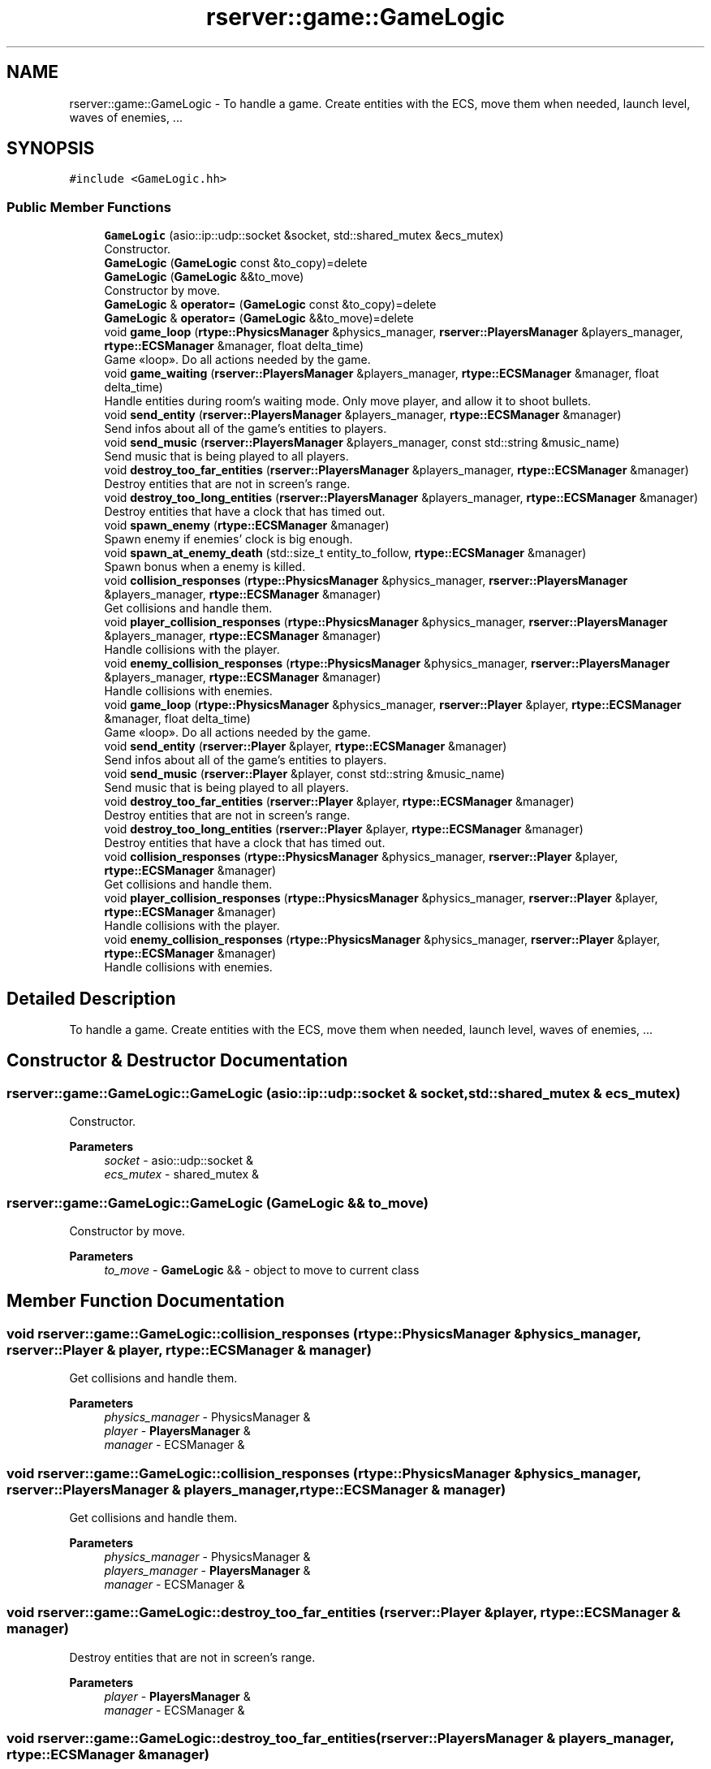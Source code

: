 .TH "rserver::game::GameLogic" 3 "Sat Jan 13 2024" "My Project" \" -*- nroff -*-
.ad l
.nh
.SH NAME
rserver::game::GameLogic \- To handle a game\&. Create entities with the ECS, move them when needed, launch level, waves of enemies, \&.\&.\&.  

.SH SYNOPSIS
.br
.PP
.PP
\fC#include <GameLogic\&.hh>\fP
.SS "Public Member Functions"

.in +1c
.ti -1c
.RI "\fBGameLogic\fP (asio::ip::udp::socket &socket, std::shared_mutex &ecs_mutex)"
.br
.RI "Constructor\&. "
.ti -1c
.RI "\fBGameLogic\fP (\fBGameLogic\fP const &to_copy)=delete"
.br
.ti -1c
.RI "\fBGameLogic\fP (\fBGameLogic\fP &&to_move)"
.br
.RI "Constructor by move\&. "
.ti -1c
.RI "\fBGameLogic\fP & \fBoperator=\fP (\fBGameLogic\fP const &to_copy)=delete"
.br
.ti -1c
.RI "\fBGameLogic\fP & \fBoperator=\fP (\fBGameLogic\fP &&to_move)=delete"
.br
.ti -1c
.RI "void \fBgame_loop\fP (\fBrtype::PhysicsManager\fP &physics_manager, \fBrserver::PlayersManager\fP &players_manager, \fBrtype::ECSManager\fP &manager, float delta_time)"
.br
.RI "Game «loop»\&. Do all actions needed by the game\&. "
.ti -1c
.RI "void \fBgame_waiting\fP (\fBrserver::PlayersManager\fP &players_manager, \fBrtype::ECSManager\fP &manager, float delta_time)"
.br
.RI "Handle entities during room's waiting mode\&. Only move player, and allow it to shoot bullets\&. "
.ti -1c
.RI "void \fBsend_entity\fP (\fBrserver::PlayersManager\fP &players_manager, \fBrtype::ECSManager\fP &manager)"
.br
.RI "Send infos about all of the game's entities to players\&. "
.ti -1c
.RI "void \fBsend_music\fP (\fBrserver::PlayersManager\fP &players_manager, const std::string &music_name)"
.br
.RI "Send music that is being played to all players\&. "
.ti -1c
.RI "void \fBdestroy_too_far_entities\fP (\fBrserver::PlayersManager\fP &players_manager, \fBrtype::ECSManager\fP &manager)"
.br
.RI "Destroy entities that are not in screen's range\&. "
.ti -1c
.RI "void \fBdestroy_too_long_entities\fP (\fBrserver::PlayersManager\fP &players_manager, \fBrtype::ECSManager\fP &manager)"
.br
.RI "Destroy entities that have a clock that has timed out\&. "
.ti -1c
.RI "void \fBspawn_enemy\fP (\fBrtype::ECSManager\fP &manager)"
.br
.RI "Spawn enemy if enemies' clock is big enough\&. "
.ti -1c
.RI "void \fBspawn_at_enemy_death\fP (std::size_t entity_to_follow, \fBrtype::ECSManager\fP &manager)"
.br
.RI "Spawn bonus when a enemy is killed\&. "
.ti -1c
.RI "void \fBcollision_responses\fP (\fBrtype::PhysicsManager\fP &physics_manager, \fBrserver::PlayersManager\fP &players_manager, \fBrtype::ECSManager\fP &manager)"
.br
.RI "Get collisions and handle them\&. "
.ti -1c
.RI "void \fBplayer_collision_responses\fP (\fBrtype::PhysicsManager\fP &physics_manager, \fBrserver::PlayersManager\fP &players_manager, \fBrtype::ECSManager\fP &manager)"
.br
.RI "Handle collisions with the player\&. "
.ti -1c
.RI "void \fBenemy_collision_responses\fP (\fBrtype::PhysicsManager\fP &physics_manager, \fBrserver::PlayersManager\fP &players_manager, \fBrtype::ECSManager\fP &manager)"
.br
.RI "Handle collisions with enemies\&. "
.ti -1c
.RI "void \fBgame_loop\fP (\fBrtype::PhysicsManager\fP &physics_manager, \fBrserver::Player\fP &player, \fBrtype::ECSManager\fP &manager, float delta_time)"
.br
.RI "Game «loop»\&. Do all actions needed by the game\&. "
.ti -1c
.RI "void \fBsend_entity\fP (\fBrserver::Player\fP &player, \fBrtype::ECSManager\fP &manager)"
.br
.RI "Send infos about all of the game's entities to players\&. "
.ti -1c
.RI "void \fBsend_music\fP (\fBrserver::Player\fP &player, const std::string &music_name)"
.br
.RI "Send music that is being played to all players\&. "
.ti -1c
.RI "void \fBdestroy_too_far_entities\fP (\fBrserver::Player\fP &player, \fBrtype::ECSManager\fP &manager)"
.br
.RI "Destroy entities that are not in screen's range\&. "
.ti -1c
.RI "void \fBdestroy_too_long_entities\fP (\fBrserver::Player\fP &player, \fBrtype::ECSManager\fP &manager)"
.br
.RI "Destroy entities that have a clock that has timed out\&. "
.ti -1c
.RI "void \fBcollision_responses\fP (\fBrtype::PhysicsManager\fP &physics_manager, \fBrserver::Player\fP &player, \fBrtype::ECSManager\fP &manager)"
.br
.RI "Get collisions and handle them\&. "
.ti -1c
.RI "void \fBplayer_collision_responses\fP (\fBrtype::PhysicsManager\fP &physics_manager, \fBrserver::Player\fP &player, \fBrtype::ECSManager\fP &manager)"
.br
.RI "Handle collisions with the player\&. "
.ti -1c
.RI "void \fBenemy_collision_responses\fP (\fBrtype::PhysicsManager\fP &physics_manager, \fBrserver::Player\fP &player, \fBrtype::ECSManager\fP &manager)"
.br
.RI "Handle collisions with enemies\&. "
.in -1c
.SH "Detailed Description"
.PP 
To handle a game\&. Create entities with the ECS, move them when needed, launch level, waves of enemies, \&.\&.\&. 
.SH "Constructor & Destructor Documentation"
.PP 
.SS "rserver::game::GameLogic::GameLogic (asio::ip::udp::socket & socket, std::shared_mutex & ecs_mutex)"

.PP
Constructor\&. 
.PP
\fBParameters\fP
.RS 4
\fIsocket\fP - asio::udp::socket & 
.br
\fIecs_mutex\fP - shared_mutex & 
.RE
.PP

.SS "rserver::game::GameLogic::GameLogic (\fBGameLogic\fP && to_move)"

.PP
Constructor by move\&. 
.PP
\fBParameters\fP
.RS 4
\fIto_move\fP - \fBGameLogic\fP && - object to move to current class 
.RE
.PP

.SH "Member Function Documentation"
.PP 
.SS "void rserver::game::GameLogic::collision_responses (\fBrtype::PhysicsManager\fP & physics_manager, \fBrserver::Player\fP & player, \fBrtype::ECSManager\fP & manager)"

.PP
Get collisions and handle them\&. 
.PP
\fBParameters\fP
.RS 4
\fIphysics_manager\fP - PhysicsManager & 
.br
\fIplayer\fP - \fBPlayersManager\fP & 
.br
\fImanager\fP - ECSManager & 
.RE
.PP

.SS "void rserver::game::GameLogic::collision_responses (\fBrtype::PhysicsManager\fP & physics_manager, \fBrserver::PlayersManager\fP & players_manager, \fBrtype::ECSManager\fP & manager)"

.PP
Get collisions and handle them\&. 
.PP
\fBParameters\fP
.RS 4
\fIphysics_manager\fP - PhysicsManager & 
.br
\fIplayers_manager\fP - \fBPlayersManager\fP & 
.br
\fImanager\fP - ECSManager & 
.RE
.PP

.SS "void rserver::game::GameLogic::destroy_too_far_entities (\fBrserver::Player\fP & player, \fBrtype::ECSManager\fP & manager)"

.PP
Destroy entities that are not in screen's range\&. 
.PP
\fBParameters\fP
.RS 4
\fIplayer\fP - \fBPlayersManager\fP & 
.br
\fImanager\fP - ECSManager & 
.RE
.PP

.SS "void rserver::game::GameLogic::destroy_too_far_entities (\fBrserver::PlayersManager\fP & players_manager, \fBrtype::ECSManager\fP & manager)"

.PP
Destroy entities that are not in screen's range\&. 
.PP
\fBParameters\fP
.RS 4
\fIplayers_manager\fP - \fBPlayersManager\fP & 
.br
\fImanager\fP - ECSManager & 
.RE
.PP

.SS "void rserver::game::GameLogic::destroy_too_long_entities (\fBrserver::Player\fP & player, \fBrtype::ECSManager\fP & manager)"

.PP
Destroy entities that have a clock that has timed out\&. 
.PP
\fBParameters\fP
.RS 4
\fIplayer\fP - \fBPlayersManager\fP & 
.br
\fImanager\fP - ECSManager & 
.RE
.PP

.SS "void rserver::game::GameLogic::destroy_too_long_entities (\fBrserver::PlayersManager\fP & players_manager, \fBrtype::ECSManager\fP & manager)"

.PP
Destroy entities that have a clock that has timed out\&. 
.PP
\fBParameters\fP
.RS 4
\fIplayers_manager\fP - \fBPlayersManager\fP & 
.br
\fImanager\fP - ECSManager & 
.RE
.PP

.SS "void rserver::game::GameLogic::enemy_collision_responses (\fBrtype::PhysicsManager\fP & physics_manager, \fBrserver::Player\fP & player, \fBrtype::ECSManager\fP & manager)"

.PP
Handle collisions with enemies\&. 
.PP
\fBParameters\fP
.RS 4
\fIphysics_manager\fP - PhysicsManager & 
.br
\fIplayer\fP - \fBPlayersManager\fP & 
.br
\fImanager\fP - ECSManager & 
.RE
.PP

.SS "void rserver::game::GameLogic::enemy_collision_responses (\fBrtype::PhysicsManager\fP & physics_manager, \fBrserver::PlayersManager\fP & players_manager, \fBrtype::ECSManager\fP & manager)"

.PP
Handle collisions with enemies\&. 
.PP
\fBParameters\fP
.RS 4
\fIphysics_manager\fP - PhysicsManager & 
.br
\fIplayers_manager\fP - \fBPlayersManager\fP & 
.br
\fImanager\fP - ECSManager & 
.RE
.PP

.SS "void rserver::game::GameLogic::game_loop (\fBrtype::PhysicsManager\fP & physics_manager, \fBrserver::Player\fP & player, \fBrtype::ECSManager\fP & manager, float delta_time)"

.PP
Game «loop»\&. Do all actions needed by the game\&. 
.PP
\fBParameters\fP
.RS 4
\fIphysics_manager\fP - PhysicsManager & 
.br
\fIplayers_manager\fP - \fBPlayersManager\fP & 
.br
\fImanager\fP - ECSManager & 
.RE
.PP

.SS "void rserver::game::GameLogic::game_loop (\fBrtype::PhysicsManager\fP & physics_manager, \fBrserver::PlayersManager\fP & players_manager, \fBrtype::ECSManager\fP & manager, float delta_time)"

.PP
Game «loop»\&. Do all actions needed by the game\&. 
.PP
\fBParameters\fP
.RS 4
\fIphysics_manager\fP - PhysicsManager & 
.br
\fIplayers_manager\fP - \fBPlayersManager\fP & 
.br
\fImanager\fP - ECSManager & 
.RE
.PP

.SS "void rserver::game::GameLogic::game_waiting (\fBrserver::PlayersManager\fP & players_manager, \fBrtype::ECSManager\fP & manager, float delta_time)"

.PP
Handle entities during room's waiting mode\&. Only move player, and allow it to shoot bullets\&. 
.PP
\fBParameters\fP
.RS 4
\fIplayers_manager\fP - \fBPlayersManager\fP & 
.br
\fImanager\fP - ECSManager & 
.br
\fIdelta_time\fP - float 
.RE
.PP

.SS "void rserver::game::GameLogic::player_collision_responses (\fBrtype::PhysicsManager\fP & physics_manager, \fBrserver::Player\fP & player, \fBrtype::ECSManager\fP & manager)"

.PP
Handle collisions with the player\&. 
.PP
\fBParameters\fP
.RS 4
\fIphysics_manager\fP - PhysicsManager & 
.br
\fIplayer\fP - \fBPlayersManager\fP & 
.br
\fImanager\fP - ECSManager & 
.RE
.PP

.SS "void rserver::game::GameLogic::player_collision_responses (\fBrtype::PhysicsManager\fP & physics_manager, \fBrserver::PlayersManager\fP & players_manager, \fBrtype::ECSManager\fP & manager)"

.PP
Handle collisions with the player\&. 
.PP
\fBParameters\fP
.RS 4
\fIphysics_manager\fP - PhysicsManager & 
.br
\fIplayers_manager\fP - \fBPlayersManager\fP & 
.br
\fImanager\fP - ECSManager & 
.RE
.PP

.SS "void rserver::game::GameLogic::send_entity (\fBrserver::Player\fP & player, \fBrtype::ECSManager\fP & manager)"

.PP
Send infos about all of the game's entities to players\&. 
.PP
\fBParameters\fP
.RS 4
\fIplayer\fP - \fBPlayersManager\fP & 
.br
\fImanager\fP - ECSManager & 
.RE
.PP

.SS "void rserver::game::GameLogic::send_entity (\fBrserver::PlayersManager\fP & players_manager, \fBrtype::ECSManager\fP & manager)"

.PP
Send infos about all of the game's entities to players\&. 
.PP
\fBParameters\fP
.RS 4
\fIplayers_manager\fP - \fBPlayersManager\fP & 
.br
\fImanager\fP - ECSManager & 
.RE
.PP

.SS "void rserver::game::GameLogic::send_music (\fBrserver::Player\fP & player, const std::string & music_name)"

.PP
Send music that is being played to all players\&. 
.PP
\fBParameters\fP
.RS 4
\fIplayer\fP - \fBPlayersManager\fP & 
.br
\fImusic_name\fP - std::string - path to music 
.RE
.PP

.SS "void rserver::game::GameLogic::send_music (\fBrserver::PlayersManager\fP & players_manager, const std::string & music_name)"

.PP
Send music that is being played to all players\&. 
.PP
\fBParameters\fP
.RS 4
\fIplayers_manager\fP - \fBPlayersManager\fP & 
.br
\fImusic_name\fP - std::string - path to music 
.RE
.PP

.SS "void rserver::game::GameLogic::spawn_at_enemy_death (std::size_t entity_to_follow, \fBrtype::ECSManager\fP & manager)"

.PP
Spawn bonus when a enemy is killed\&. 
.PP
\fBParameters\fP
.RS 4
\fIentity_to_follow\fP - std::size_t - id of entity 
.br
\fImanager\fP - ECSManager & 
.RE
.PP

.SS "void rserver::game::GameLogic::spawn_enemy (\fBrtype::ECSManager\fP & manager)"

.PP
Spawn enemy if enemies' clock is big enough\&. 
.PP
\fBParameters\fP
.RS 4
\fImanager\fP - ECSManager & 
.RE
.PP


.SH "Author"
.PP 
Generated automatically by Doxygen for My Project from the source code\&.
